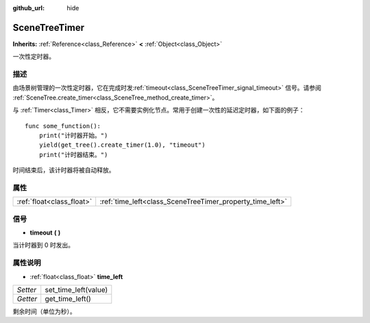 :github_url: hide

.. Generated automatically by doc/tools/make_rst.py in GaaeExplorer's source tree.
.. DO NOT EDIT THIS FILE, but the SceneTreeTimer.xml source instead.
.. The source is found in doc/classes or modules/<name>/doc_classes.

.. _class_SceneTreeTimer:

SceneTreeTimer
==============

**Inherits:** :ref:`Reference<class_Reference>` **<** :ref:`Object<class_Object>`

一次性定时器。

描述
----

由场景树管理的一次性定时器，它在完成时发\ :ref:`timeout<class_SceneTreeTimer_signal_timeout>` 信号。请参阅 :ref:`SceneTree.create_timer<class_SceneTree_method_create_timer>`\ 。

与 :ref:`Timer<class_Timer>` 相反，它不需要实例化节点。常用于创建一次性的延迟定时器，如下面的例子：

::

    func some_function():
        print("计时器开始。")
        yield(get_tree().create_timer(1.0), "timeout")
        print("计时器结束。")

时间结束后，该计时器将被自动释放。

属性
----

+---------------------------+-----------------------------------------------------------+
| :ref:`float<class_float>` | :ref:`time_left<class_SceneTreeTimer_property_time_left>` |
+---------------------------+-----------------------------------------------------------+

信号
----

.. _class_SceneTreeTimer_signal_timeout:

- **timeout** **(** **)**

当计时器到 0 时发出。

属性说明
--------

.. _class_SceneTreeTimer_property_time_left:

- :ref:`float<class_float>` **time_left**

+----------+----------------------+
| *Setter* | set_time_left(value) |
+----------+----------------------+
| *Getter* | get_time_left()      |
+----------+----------------------+

剩余时间（单位为秒）。

.. |virtual| replace:: :abbr:`virtual (This method should typically be overridden by the user to have any effect.)`
.. |const| replace:: :abbr:`const (This method has no side effects. It doesn't modify any of the instance's member variables.)`
.. |vararg| replace:: :abbr:`vararg (This method accepts any number of arguments after the ones described here.)`
